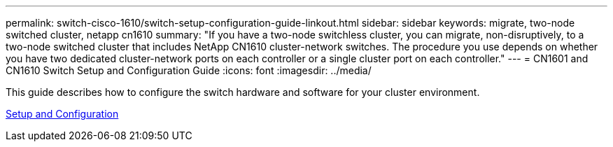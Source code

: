 ---
permalink: switch-cisco-1610/switch-setup-configuration-guide-linkout.html
sidebar: sidebar
keywords: migrate, two-node switched cluster, netapp cn1610
summary: "If you have a two-node switchless cluster, you can migrate, non-disruptively, to a two-node switched cluster that includes NetApp CN1610 cluster-network switches. The procedure you use depends on whether you have two dedicated cluster-network ports on each controller or a single cluster port on each controller."
---
= CN1601 and CN1610 Switch Setup and Configuration Guide
:icons: font
:imagesdir: ../media/

[.lead]
This guide describes how to configure the switch hardware and software for your cluster environment.

https://library.netapp.com/ecm/ecm_download_file/ECMP1118645[Setup and Configuration]
